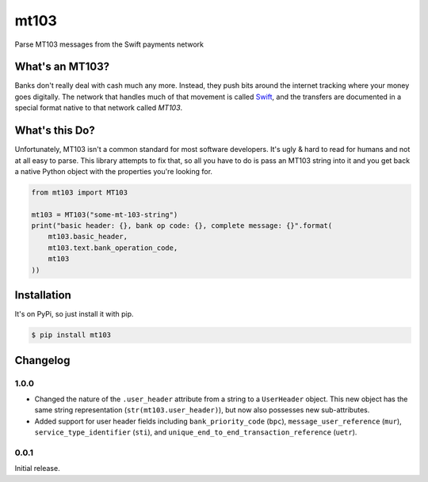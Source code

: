 mt103
=====

Parse MT103 messages from the Swift payments network

What's an MT103?
----------------

Banks don't really deal with cash much any more.  Instead, they push bits
around the internet tracking where your money goes digitally.  The network that
handles much of that movement is called `Swift`_, and the transfers are
documented in a special format native to that network called *MT103*.

.. _Swift: https://en.wikipedia.org/wiki/ISO_9362


What's this Do?
---------------

Unfortunately, MT103 isn't a common standard for most software developers.
It's ugly & hard to read for humans and not at all easy to parse.  This library
attempts to fix that, so all you have to do is pass an MT103 string into it and
you get back a native Python object with the properties you're looking for.

.. code-block:: python

    from mt103 import MT103

    mt103 = MT103("some-mt-103-string")
    print("basic header: {}, bank op code: {}, complete message: {}".format(
        mt103.basic_header,
        mt103.text.bank_operation_code,
        mt103
    ))


Installation
------------

It's on PyPi, so just install it with pip.

.. code-block:: shell

    $ pip install mt103


Changelog
---------

1.0.0
.....

* Changed the nature of the ``.user_header`` attribute from a string to a
  ``UserHeader`` object.  This new object has the same string representation
  (``str(mt103.user_header)``), but now also possesses new sub-attributes.
* Added support for user header fields including ``bank_priority_code``
  (``bpc``), ``message_user_reference`` (``mur``), ``service_type_identifier``
  (``sti``), and ``unique_end_to_end_transaction_reference`` (``uetr``).


0.0.1
.....

Initial release.
